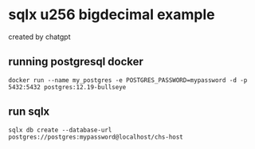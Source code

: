 * sqlx u256 bigdecimal example

created by chatgpt

** running postgresql docker

#+begin_src shell
docker run --name my_postgres -e POSTGRES_PASSWORD=mypassword -d -p 5432:5432 postgres:12.19-bullseye
#+end_src

** run sqlx

#+begin_src shell
sqlx db create --database-url postgres://postgres:mypassword@localhost/chs-host
#+end_src
